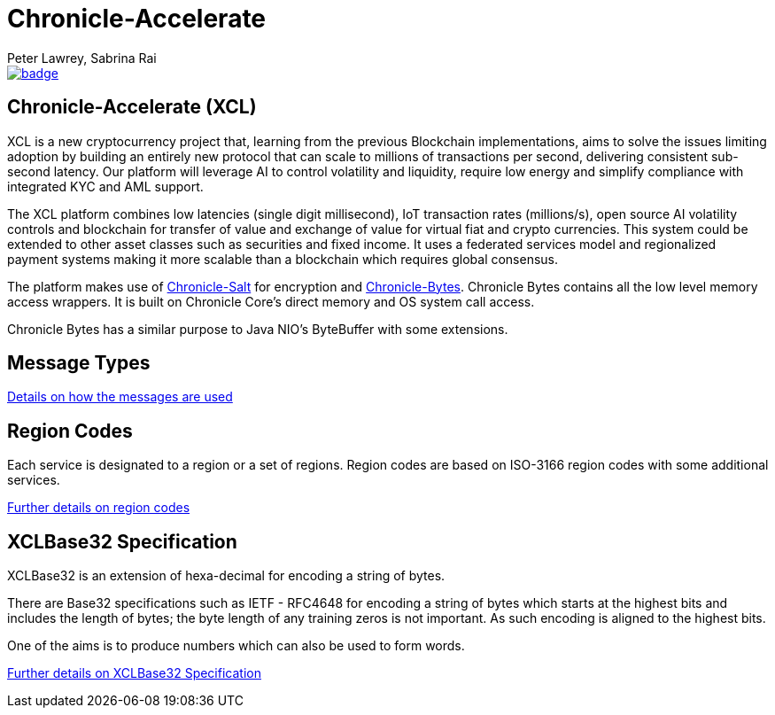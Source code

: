 = Chronicle-Accelerate
Peter Lawrey, Sabrina Rai
 
[#image-maven]
[caption="", link=https://maven-badges.herokuapp.com/maven-central/net.openhft/chronicle-accelerate]
image::https://maven-badges.herokuapp.com/maven-central/net.openhft/chronicle-accelerate/badge.svg[]

== Chronicle-Accelerate (XCL)

XCL is a new cryptocurrency project that, learning from the previous Blockchain implementations, aims to solve the issues limiting adoption by building an entirely new protocol that can scale to millions of transactions per second, delivering consistent  sub-second latency. Our platform will leverage AI to control volatility and liquidity, require low energy and simplify compliance with integrated KYC and AML support.

The XCL platform combines low latencies (single digit millisecond), IoT transaction rates (millions/s), open source AI volatility controls and blockchain for transfer of value and exchange of value for virtual fiat and crypto currencies. This system could be extended to other asset classes such as securities and fixed income. It uses a federated services model and regionalized payment systems making it more scalable than a blockchain which requires global consensus.

The platform makes use of https://github.com/OpenHFT/Chronicle-Salt/blob/master/README.adoc[Chronicle-Salt] for encryption and https://github.com/OpenHFT/Chronicle-Bytes[Chronicle-Bytes]. Chronicle Bytes contains all the low level memory access wrappers. It is built on Chronicle Core’s direct memory and OS system call access.

Chronicle Bytes has a similar purpose to Java NIO’s ByteBuffer with some extensions.


== Message Types

https://github.com/OpenHFT/Chronicle-Accelerate/blob/master/rfc/XCLBlockChain.adoc[Details on how the messages are used]

== Region Codes

Each service is designated to a region or a set of regions. Region codes are based on ISO-3166 region codes with some additional services.

https://github.com/OpenHFT/Chronicle-Accelerate/blob/master/rfc/XCLRegionCodes.adoc[Further details on region codes]

== XCLBase32 Specification

XCLBase32 is an extension of hexa-decimal for encoding a string of bytes.

There are Base32 specifications such as IETF - RFC4648 for encoding a string of bytes which starts at the highest bits and includes the length of bytes; the byte length of any training zeros is not important. As such encoding is aligned to the highest bits.

One of the aims is to produce numbers which can also be used to form words.

https://github.com/OpenHFT/Chronicle-Accelerate/blob/master/rfc/XCLBase32.adoc[Further details on XCLBase32 Specification]
